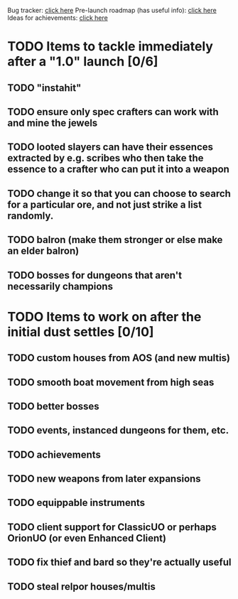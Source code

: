 #+STARTUP: align
#+STARTUP: showall

Bug tracker: [[file:bug-tracker.org][click here]]
Pre-launch roadmap (has useful info): [[file:obstacles-preventing-beta-test.org][click here]]
Ideas for achievements: [[file:achievements.org][click here]]

* TODO Items to tackle immediately after a "1.0" launch [0/6]
:properties:
:cookie_data: todo_recursive
:end:
** TODO "instahit"
** TODO ensure only spec crafters can work with and mine the jewels
** TODO looted slayers can have their essences extracted by e.g. scribes who then take the essence to a crafter who can put it into a weapon
** TODO change it so that you can choose to search for a particular ore, and not just strike a list randomly.
** TODO balron (make them stronger or else make an elder balron)

** TODO bosses for dungeons that aren't necessarily champions
* TODO Items to work on after the initial dust settles [0/10]
:properties:
:cookie_data: todo_recursive
:end:
** TODO custom houses from AOS (and new multis)
** TODO smooth boat movement from high seas
** TODO better bosses
** TODO events, instanced dungeons for them, etc.
** TODO achievements
** TODO new weapons from later expansions
** TODO equippable instruments
** TODO client support for ClassicUO or perhaps OrionUO (or even Enhanced Client)
** TODO fix thief and bard so they're actually useful
** TODO steal relpor houses/multis
